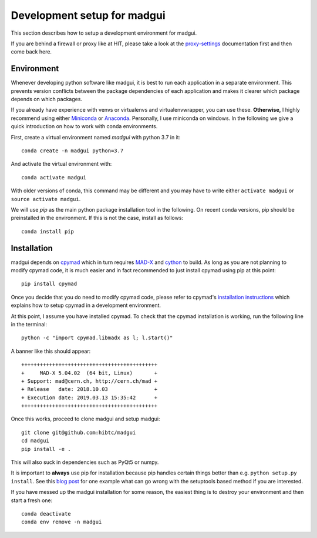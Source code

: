 .. highlight:: bash

Development setup for madgui
============================

This section describes how to setup a development environment for madgui.

If you are behind a firewall or proxy like at HIT, please take a look at the
proxy-settings_ documentation first and then come back here.

.. _proxy-settings: ./proxy


Environment
~~~~~~~~~~~

Whenever developing python software like madgui, it is best to run each
application in a separate environment. This prevents version conflicts between
the package dependencies of each application and makes it clearer which
package depends on which packages.

If you already have experience with venvs or virtualenvs and
virtualenvwrapper, you can use these. **Otherwise,** I highly recommend using
either Miniconda_ or Anaconda_. Personally, I use miniconda on windows. In the
following we give a quick introduction on how to work with conda environments.

.. _Miniconda: https://docs.conda.io/en/latest/miniconda.html
.. _Anaconda: https://www.anaconda.com/distribution/#download-section

First, create a virtual environment named *madgui* with python 3.7 in it::

    conda create -n madgui python=3.7

And activate the virtual environment with::

    conda activate madgui

With older versions of conda, this command may be different and you may have
to write either ``activate madgui`` or ``source activate madgui``.

We will use *pip* as the main python package installation tool in the
following. On recent conda versions, pip should be preinstalled in the
environment. If this is not the case, install as follows::

    conda install pip


Installation
~~~~~~~~~~~~

madgui depends on cpymad_ which in turn requires MAD-X_ and cython_ to build.
As long as you are not planning to modify cpymad code, it is much easier and
in fact recommended to just install cpymad using pip at this point::

    pip install cpymad

Once you decide that you do need to modify cpymad code, please refer to
cpymad's `installation instructions`_ which explains how to setup cpymad in a
development environment.

.. _cpymad: https://hibtc.github.io/cpymad/installation/windows.html
.. _MAD-X: http://mad.web.cern.ch/mad/
.. _cython: https://cython.org/
.. _installation instructions: https://hibtc.github.io/cpymad/installation

At this point, I assume you have installed cpymad. To check that the cpymad
installation is working, run the following line in the terminal::

    python -c "import cpymad.libmadx as l; l.start()"

A banner like this should appear::

    ++++++++++++++++++++++++++++++++++++++++++++
    +     MAD-X 5.04.02  (64 bit, Linux)       +
    + Support: mad@cern.ch, http://cern.ch/mad +
    + Release   date: 2018.10.03               +
    + Execution date: 2019.03.13 15:35:42      +
    ++++++++++++++++++++++++++++++++++++++++++++

Once this works, proceed to clone madgui and setup madgui::

    git clone git@github.com:hibtc/madgui
    cd madgui
    pip install -e .

This will also suck in dependencies such as PyQt5 or numpy.

It is important to **always** use pip for installation because pip handles
certain things better than e.g.  ``python setup.py install``. See this `blog
post`_ for one example what can go wrong with the setuptools based method if
you are interested.

.. _blog post: https://coldfix.de/2019/03/14/no-pip-no-sip/

If you have messed up the madgui installation for some reason, the easiest
thing is to destroy your environment and then start a fresh one::

    conda deactivate
    conda env remove -n madgui
